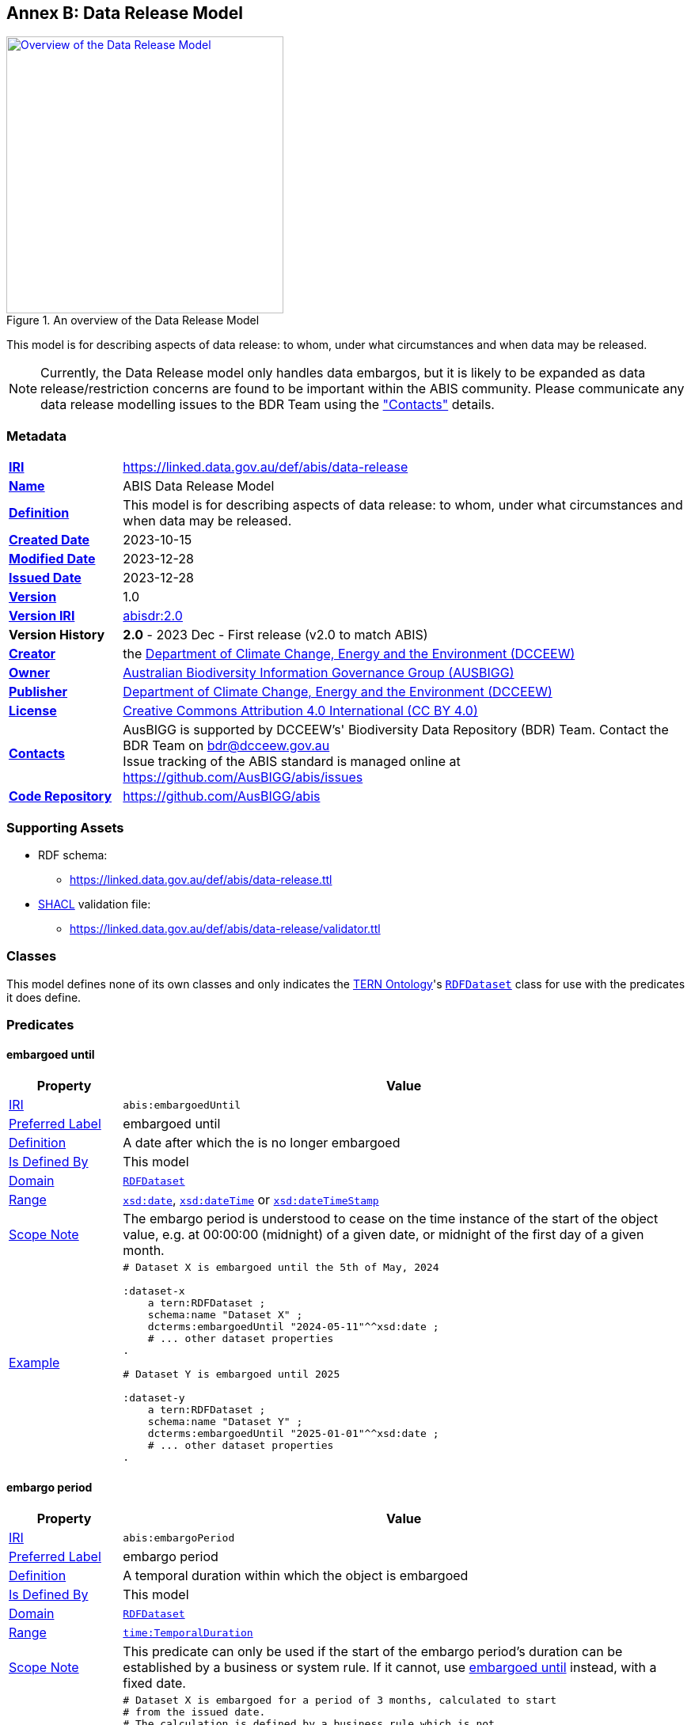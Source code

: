 [[annex-b]]
== Annex B: Data Release Model

[#data-realse,link="img/data-release.svg"]
.An overview of the Data Release Model
image::img/data-release.svg[Overview of the Data Release Model,align="center",width=350]

This model is for describing aspects of data release: to whom, under what circumstances and when data may be released.

[NOTE]
====
Currently, the Data Release model only handles data embargos, but it is likely to be expanded as data release/restriction concerns are found to be important within the ABIS community. Please communicate any data release modelling issues to the BDR Team using the <<#data-release-metadata, "Contacts">> details.
====

[[data-release-metadata]]
=== Metadata

[frame=none, grid=none, cols="1,5"]
|===
|*<<IRI, IRI>>* | https://linked.data.gov.au/def/abis/data-release
|*https://schema.org/name[Name]* | ABIS Data Release Model
|*https://www.w3.org/TR/skos-reference/#definition[Definition]* | This model is for describing aspects of data release: to whom, under what circumstances and when data may be released.
|*https://schema.org/dateCreated[Created Date]* | 2023-10-15
|*https://schema.org/dateModified[Modified Date]* | 2023-12-28
|*https://schema.org/dateIssued[Issued Date]* | 2023-12-28
|*https://schema.org/version[Version]* | 1.0
|*https://www.w3.org/TR/2012/REC-owl2-syntax-20121211/#Ontology_IRI_and_Version_IRI[Version IRI]* | https://linked.data.gov.au/def/abis/data-release/2.0[abisdr:2.0]
|*Version History*| *2.0* - 2023 Dec - First release (v2.0 to match ABIS)
|*https://schema.org/creator[Creator]* | the https://linked.data.gov.au/org/dcceew[Department of Climate Change, Energy and the Environment (DCCEEW)]
|*https://schema.org/owner[Owner]* | https://linked.data.gov.au/org/ausbigg[Australian Biodiversity Information Governance Group (AUSBIGG)]
|*https://schema.org/publisher[Publisher]* | https://linked.data.gov.au/org/dcceew[Department of Climate Change, Energy and the Environment (DCCEEW)]
|*https://schema.org/license[License]* | https://creativecommons.org/licenses/by/4.0/[Creative Commons Attribution 4.0 International (CC BY 4.0)]
|*https://www.w3.org/TR/vocab-dcat/#Property:resource_contact_point[Contacts]* | AusBIGG is supported by DCCEEW's' Biodiversity Data Repository (BDR) Team. Contact the BDR Team on bdr@dcceew.gov.au +
Issue tracking of the ABIS standard is managed online at https://github.com/AusBIGG/abis/issues
|*https://schema.org/codeRepository[Code Repository]* | https://github.com/AusBIGG/abis
|===

=== Supporting Assets

* RDF schema:
** https://linked.data.gov.au/def/abis/data-release.ttl
* <<SHACL, SHACL>> validation file:
** https://linked.data.gov.au/def/abis/data-release/validator.ttl

=== Classes

This model defines none of its own classes and only indicates the <<TERNOntology, TERN Ontology>>'s https://linkeddata.tern.org.au/viewers/tern-ontology?resource=https://w3id.org/tern/ontologies/tern/RDFDataset[`RDFDataset`] class for use with the predicates it does define.

=== Predicates

[discrete]
[[embargoedUntil]]
==== embargoed until

[cols="1,5"]
|===
| Property | Value

| <<IRI, IRI>> | `abis:embargoedUntil`
| https://www.w3.org/TR/skos-reference/#prefLabel[Preferred Label] | embargoed until
| https://www.w3.org/TR/skos-reference/#definition[Definition] | A date after which the is no longer embargoed
| https://www.w3.org/TR/rdf12-schema/#ch_isdefinedby[Is Defined By] | This model
| https://www.w3.org/TR/rdf12-schema/#ch_domain[Domain] | https://linkeddata.tern.org.au/viewers/tern-ontology?resource=https://w3id.org/tern/ontologies/tern/RDFDataset[`RDFDataset`]
| https://www.w3.org/TR/rdf12-schema/#ch_range[Range] | https://www.w3.org/TR/xmlschema11-2/#date[`xsd:date`], https://www.w3.org/TR/xmlschema11-2/#dateTime[`xsd:dateTime`] or https://www.w3.org/TR/xmlschema11-2/#dateTimeStamp[`xsd:dateTimeStamp`]
| https://www.w3.org/TR/skos-reference/#scopeNote[Scope Note] | The embargo period is understood to cease on the time instance of the start of the object value, e.g. at 00:00:00 (midnight) of a given date, or midnight of the first day of a given month.
| https://www.w3.org/TR/skos-reference/#example[Example] a|
----
# Dataset X is embargoed until the 5th of May, 2024

:dataset-x
    a tern:RDFDataset ;
    schema:name "Dataset X" ;
    dcterms:embargoedUntil "2024-05-11"^^xsd:date ;
    # ... other dataset properties
.

# Dataset Y is embargoed until 2025

:dataset-y
    a tern:RDFDataset ;
    schema:name "Dataset Y" ;
    dcterms:embargoedUntil "2025-01-01"^^xsd:date ;
    # ... other dataset properties
.
----
|===

[discrete]
[[embargoPeriod]]
==== embargo period

[cols="1,5"]
|===
| Property | Value

| <<IRI, IRI>> | `abis:embargoPeriod`
| https://www.w3.org/TR/skos-reference/#prefLabel[Preferred Label] | embargo period
| https://www.w3.org/TR/skos-reference/#definition[Definition] | A temporal duration within which the object is embargoed
| https://www.w3.org/TR/rdf12-schema/#ch_isdefinedby[Is Defined By] | This model
| https://www.w3.org/TR/rdf12-schema/#ch_domain[Domain] | https://linkeddata.tern.org.au/viewers/tern-ontology?resource=https://w3id.org/tern/ontologies/tern/RDFDataset[`RDFDataset`]
| https://www.w3.org/TR/rdf12-schema/#ch_range[Range] | https://www.w3.org/TR/owl-time/#time:TemporalDuration[`time:TemporalDuration`]
| https://www.w3.org/TR/skos-reference/#scopeNote[Scope Note] | This predicate can only be used if the start of the embargo period's duration can be established by a business or system rule. If it cannot, use <<#embargoedUntil, embargoed until>> instead, with a fixed date.
| https://www.w3.org/TR/skos-reference/#example[Example] a|
----
# Dataset X is embargoed for a period of 3 months, calculated to start
# from the issued date.
# The calculation is defined by a business rule which is not
# expressable in RDF

:dataset-x
    a tern:RDFDataset ;
    schema:name "Dataset X" ;
    dcterms:issued "2023-12-25"^^xsd:date ;
    abis:embargoPeriod [
        a time:DurationDescription ;
        time:months 3 ;
    ] ;
    # ... other dataset properties
.
----
|===